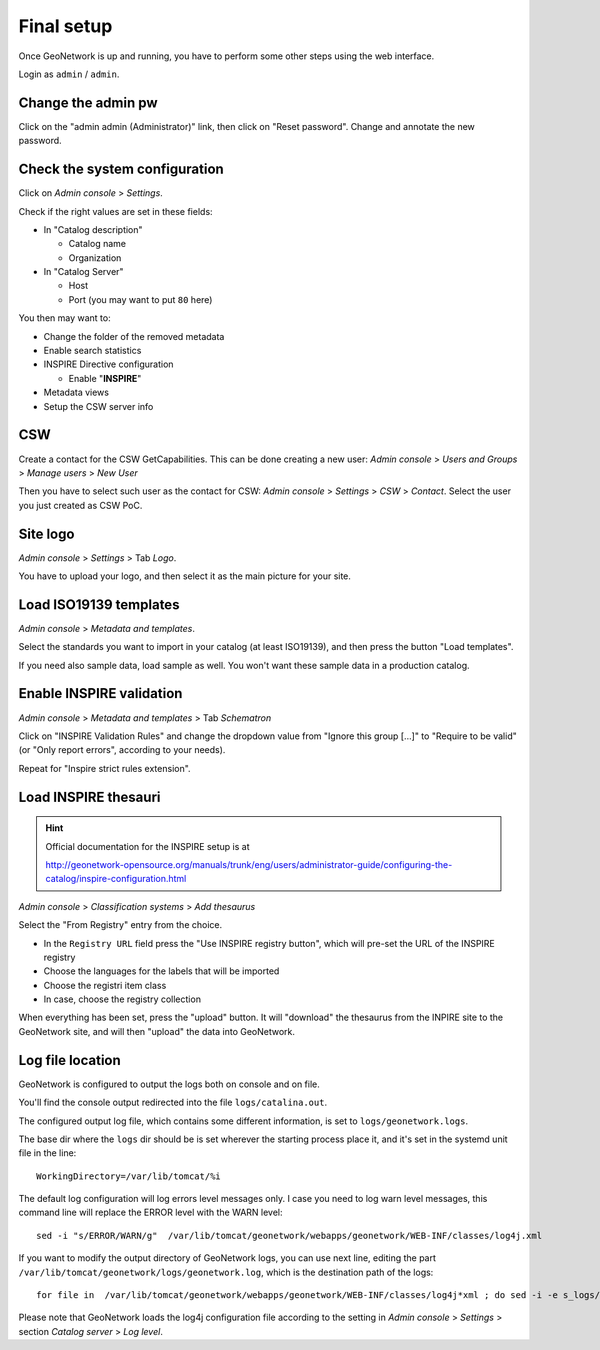======================
Final setup
======================

Once GeoNetwork is up and running, you have to perform some other steps using the web interface.

Login as ``admin`` / ``admin``.

Change the admin pw
-------------------

Click on the "admin admin (Administrator)" link, then click on "Reset password".
Change and annotate the new password.

Check the system configuration
------------------------------

Click on `Admin console` >  `Settings`.

Check if the right values are set in these fields:

* In "Catalog description"
 
  * Catalog name
  * Organization
* In "Catalog Server"
   
  * Host
  * Port (you may want to put ``80`` here) 

You then may want to:

* Change the folder of the removed metadata
* Enable search statistics
* INSPIRE Directive configuration

  * Enable "**INSPIRE**"
* Metadata views  
* Setup the CSW server info

CSW
---

Create a contact for the CSW GetCapabilities.
This can be done creating a new user:
`Admin console` >  `Users and Groups` > `Manage users` > `New User`

Then you have to select such user as the contact for CSW: 
`Admin console` > `Settings` > `CSW` > `Contact`.
Select the user you just created as CSW PoC.

Site logo
---------

`Admin console` > `Settings` > Tab `Logo`.

You have to upload your logo, and then select it as the main picture for your site.


Load ISO19139 templates
-----------------------

`Admin console` > `Metadata and templates`. 

Select the standards you want to import in your catalog (at least ISO19139), 
and then press the button "Load templates".

If you need also sample data, load sample as well. You won't want these sample data in a production catalog.


Enable INSPIRE validation
-------------------------

`Admin console` > `Metadata and templates` > Tab `Schematron`

Click on "INSPIRE Validation Rules" and change the dropdown value from
"Ignore this group [...]" to "Require to be valid" (or "Only report errors", according to your needs).

Repeat for "Inspire strict rules extension".


Load INSPIRE thesauri
---------------------

.. hint:: Official documentation for the INSPIRE setup is at

          http://geonetwork-opensource.org/manuals/trunk/eng/users/administrator-guide/configuring-the-catalog/inspire-configuration.html


`Admin console` > `Classification systems` > `Add thesaurus`

Select the "From Registry" entry from the choice.

- In the ``Registry URL`` field press the "Use INSPIRE registry button", which will pre-set the URL of the INSPIRE registry
- Choose the languages for the labels that will be imported
- Choose the registri item class
- In case, choose the registry collection

When everything has been set, press the "upload" button. It will "download" the thesaurus from the INPIRE site to the GeoNetwork site,
and will then "upload" the data into GeoNetwork.

.. _gn_setup_log_file_location:

Log file location
-----------------

GeoNetwork is configured to output the logs both on console and on file.

You'll find the console output redirected into the file ``logs/catalina.out``.

The configured output log file, which contains some different information, is set to
``logs/geonetwork.logs``.

The base dir where the ``logs`` dir should be is set wherever the starting process place it,
and it's set in the systemd unit file in the line::

    WorkingDirectory=/var/lib/tomcat/%i

The default log configuration will log errors level messages only.
I case you need to log warn level messages, this command line will replace the ERROR level with the WARN level::

   sed -i "s/ERROR/WARN/g"  /var/lib/tomcat/geonetwork/webapps/geonetwork/WEB-INF/classes/log4j.xml

If you want to modify the output directory of GeoNetwork logs, you can use next line, editing the
part ``/var/lib/tomcat/geonetwork/logs/geonetwork.log``, which is the destination path of the logs::

    for file in  /var/lib/tomcat/geonetwork/webapps/geonetwork/WEB-INF/classes/log4j*xml ; do sed -i -e s_logs/geonetwork.log_/var/lib/tomcat/geonetwork/logs/geonetwork.log_g $file ; done

 
Please note that GeoNetwork loads the log4j configuration file according to the 
setting in `Admin console` > `Settings` > section `Catalog server` > `Log level`.
 
